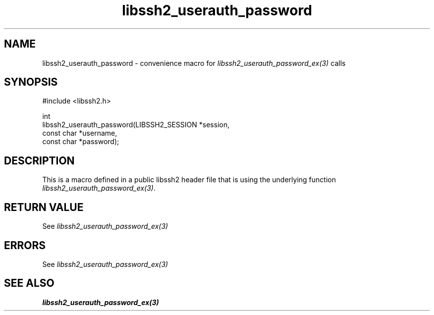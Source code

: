 .\" Copyright (C) The libssh2 project and its contributors.
.\" SPDX-License-Identifier: BSD-3-Clause
.TH libssh2_userauth_password 3 "20 Feb 2010" "libssh2 1.2.4" "libssh2"
.SH NAME
libssh2_userauth_password - convenience macro for \fIlibssh2_userauth_password_ex(3)\fP calls
.SH SYNOPSIS
.nf
#include <libssh2.h>

int
libssh2_userauth_password(LIBSSH2_SESSION *session,
                          const char *username,
                          const char *password);
.fi
.SH DESCRIPTION
This is a macro defined in a public libssh2 header file that is using the
underlying function \fIlibssh2_userauth_password_ex(3)\fP.
.SH RETURN VALUE
See \fIlibssh2_userauth_password_ex(3)\fP
.SH ERRORS
See \fIlibssh2_userauth_password_ex(3)\fP
.SH SEE ALSO
.BR libssh2_userauth_password_ex(3)
